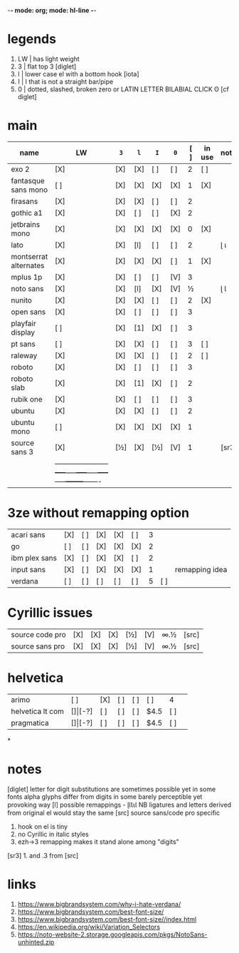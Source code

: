 -*- mode: org; mode: hl-line -*-
#+COLUMNS
#+startup: nofold
* legends
1. LW | has light weight
2. 3  | flat top 3 [diglet]
3. l  | lower case el with a bottom hook [iota]
4. I  | I that is not a straight bar/pipe
5. 0  | dotted, slashed, broken zero
        or LATIN LETTER BILABIAL CLICK ʘ [cf diglet]
* main
| name                  | LW  | =3= | =l= | =I= | =0= | [ ] | in use | notes |
|-----------------------+-----+-----+-----+-----+-----+-----+--------+-------|
| exo 2                 | [X] | [X] | [X] | [ ] | [ ] |   2 | [ ]    |       |
| fantasque sans mono   | [ ] | [X] | [X] | [X] | [X] |   1 | [X]    |       |
| firasans              | [X] | [X] | [X] | [ ] | [ ] |   2 |        |       |
| gothic a1             | [X] | [X] | [ ] | [ ] | [X] |   2 |        |       |
| jetbrains mono        | [X] | [X] | [X] | [X] | [X] |   0 | [X]    |       |
| lato                  | [X] | [X] | [l] | [ ] | [ ] |   2 |        | ɭ ɩ   |
| montserrat alternates | [X] | [X] | [X] | [X] | [ ] |   1 | [X]    |       |
| mplus 1p              | [X] | [X] | [ ] | [ ] | [V] |   3 |        |       |
| noto sans             | [X] | [X] | [l] | [X] | [V] |   ½ |        | ɭ Ɩ   |
| nunito                | [X] | [X] | [X] | [ ] | [ ] |   2 | [X]    |       |
| open sans             | [X] | [X] | [ ] | [ ] | [ ] |   3 |        |       |
| playfair display      | [ ] | [X] | [1] | [X] | [ ] |   3 |        |       |
| pt sans               | [ ] | [X] | [X] | [ ] | [ ] |   3 | [ ]    |       |
| raleway               | [X] | [X] | [X] | [ ] | [ ] |   2 | [ ]    |       |
| roboto                | [X] | [X] | [ ] | [ ] | [ ] |   3 |        |       |
| roboto slab           | [X] | [X] | [1] | [X] | [ ] |   2 |        |       |
| rubik one             | [X] | [X] | [ ] | [ ] | [ ] |   3 |        |       |
| ubuntu                | [X] | [X] | [X] | [ ] | [ ] |   2 |        |       |
| ubuntu mono           | [ ] | [X] | [X] | [X] | [X] |   1 |        |       |
| source sans 3         | [X] | [½] | [X] | [½] | [V] |   1 |        | [sr3] |
| |-----------------------+-----+-----+-----+-----+-----+-----+--------+-------|
* 3ze without remapping option
| acari sans      | [X] | [ ] | [X] | [X] | [ ] | 3 |     |                |
| go              | [ ] | [ ] | [X] | [X] | [X] | 2 |     |                |
| ibm plex sans   | [X] | [ ] | [X] | [X] | [ ] | 2 |     |                |
| input sans      | [X] | [ ] | [X] | [X] | [X] | 1 |     | remapping idea |
| verdana         | [ ] | [ ] | [ ] | [ ] | [ ] | 5 | [ ] |                |
* Cyrillic issues
| source code pro | [X] | [X] | [X] | [½] | [V] | ∞.½ | [src] |
| source sans pro | [X] | [X] | [X] | [½] | [V] | ∞.½ | [src] |
* helvetica
|------------------+-----+-------+-----+-----+-----+------+-----|
| arimo            | [ ] | [X]   | [ ] | [ ] | [ ] | 4    |     |
| helvetica lt com | [$] | [$-?] | [ ] | [ ] | [ ] | $4.5 | [ ] |
| pragmatica       | [$] | [$-?] | [ ] | [ ] | [ ] | $4.5 | [ ] |
*
* notes
  [diglet] letter for digit substitutions are sometimes possible yet
    in some fonts alpha glyphs differ from digits in some barely
    perceptible yet provoking way
  [l] possible remappings - ɭƖꙆꙇƖ
    NB ligatures and letters derived from original el would stay the same
  [src] source sans/code pro specific
    1. hook on el is tiny
    2. no Cyrillic in italic styles
    3. ezh->3 remapping makes it stand alone among "digits"
  [sr3] 1. and .3 from [src]
* links
1. https://www.bigbrandsystem.com/why-i-hate-verdana/
2. https://www.bigbrandsystem.com/best-font-size/
3. https://www.bigbrandsystem.com/best-font-size//index.html
4. https://en.wikipedia.org/wiki/Variation_Selectors
5. https://noto-website-2.storage.googleapis.com/pkgs/NotoSans-unhinted.zip
